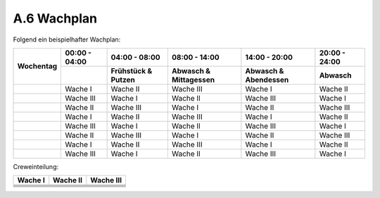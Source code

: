 .. _anhang-wachplan:

============
A.6 Wachplan
============

Folgend ein beispielhafter Wachplan:

+-----------+---------------+---------------+---------------+---------------+---------------+
|           | 00:00 - 04:00 | 04:00 - 08:00 | 08:00 - 14:00 | 14:00 - 20:00 | 20:00 - 24:00 |
+           +---------------+---------------+---------------+---------------+---------------+
|           |               | Frühstück &   | Abwasch &     | Abwasch &     | Abwasch       |
| Wochentag |               | Putzen        | Mittagessen   | Abendessen    |               |
+===========+===============+===============+===============+===============+===============+
|           | Wache I       | Wache II      | Wache III     | Wache I       | Wache II      |
+-----------+---------------+---------------+---------------+---------------+---------------+
|           | Wache III     | Wache I       | Wache II      | Wache III     | Wache I       |
+-----------+---------------+---------------+---------------+---------------+---------------+
|           | Wache II      | Wache III     | Wache I       | Wache II      | Wache III     |
+-----------+---------------+---------------+---------------+---------------+---------------+
|           | Wache I       | Wache II      | Wache III     | Wache I       | Wache II      |
+-----------+---------------+---------------+---------------+---------------+---------------+
|           | Wache III     | Wache I       | Wache II      | Wache III     | Wache I       |
+-----------+---------------+---------------+---------------+---------------+---------------+
|           | Wache II      | Wache III     | Wache I       | Wache II      | Wache III     |
+-----------+---------------+---------------+---------------+---------------+---------------+
|           | Wache I       | Wache II      | Wache III     | Wache I       | Wache II      |
+-----------+---------------+---------------+---------------+---------------+---------------+
|           | Wache III     | Wache I       | Wache II      | Wache III     | Wache I       |
+-----------+---------------+---------------+---------------+---------------+---------------+

Creweinteilung:

+--------------+---------------+---------------+
| Wache I      | Wache II      | Wache III     |
+==============+===============+===============+
|              |               |               |
+--------------+---------------+---------------+
|              |               |               |
+--------------+---------------+---------------+
|              |               |               |
+--------------+---------------+---------------+
|              |               |               |
+--------------+---------------+---------------+
|              |               |               |
+--------------+---------------+---------------+
